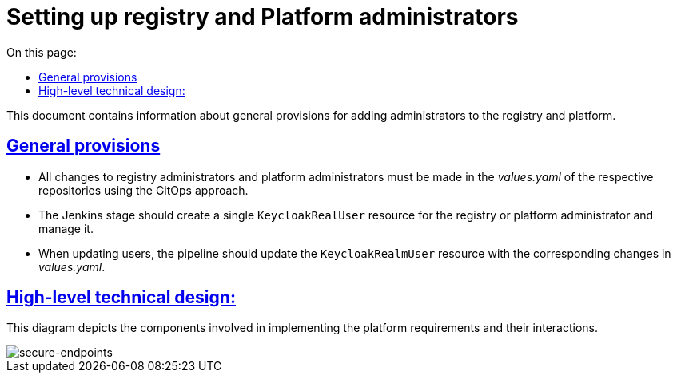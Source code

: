 :toc-title: On this page:
:toc: auto
:toclevels: 5
:experimental:
//:sectnums:
:sectnumlevels: 5
:sectanchors:
:sectlinks:
:partnums:

= Setting up registry and Platform administrators

//Даний документ містить інформацію про загальні положення при додаванні адміністраторів реєстрів та платформи.
This document contains information about general provisions for adding administrators to the registry and platform.

//=== Загальні положення
== General provisions

//* Усі зміни до адміністраторів реєстру та адміністраторів платформи повинні вноситись у values.yaml відповідних репозиторіїв використовуючи GitOps підхід.
* All changes to registry administrators and platform administrators must be made in the _values.yaml_ of the respective repositories using the GitOps approach.
//* Jenkins стейдж повинен створювати єдиний KeycloakRealUser ресурс для реєстрового або платформного адміністратора та керувати ним.
* The Jenkins stage should create a single `KeycloakRealUser` resource for the registry or platform administrator and manage it.
//* При оновленні користувачів, пайплайн повинен оновити ресурс KeycloakRealmUser з відповідними змінами в values.yaml.
* When updating users, the pipeline should update the `KeycloakRealmUser` resource with the corresponding changes in _values.yaml_.

//=== Верхньорівневий технічний дизайн
== High-level technical design:
//На даній діаграмі зображені залучені для реалізації вимог компоненти платформи та взаємодія між ними.
This diagram depicts the components involved in implementing the platform requirements and their interactions.

image::architecture/platform/administrative/config-management/gitops-administrators.png[secure-endpoints,float="center",align="center"]